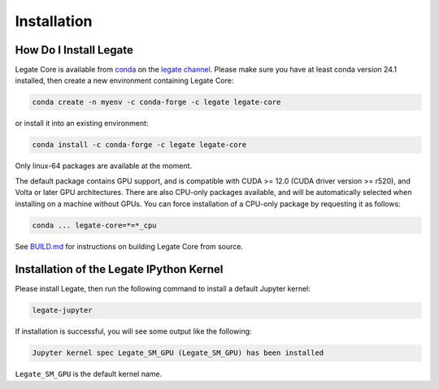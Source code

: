 Installation
============

How Do I Install Legate
-----------------------

Legate Core is available from `conda <https://docs.conda.io/projects/conda/en/latest/index.html>`_
on the `legate channel <https://anaconda.org/legate/legate-core>`_.
Please make sure you have at least conda version 24.1 installed, then create
a new environment containing Legate Core:


.. code-block:: sh

    conda create -n myenv -c conda-forge -c legate legate-core

or install it into an existing environment:

.. code-block:: sh

    conda install -c conda-forge -c legate legate-core

Only linux-64 packages are available at the moment.

The default package contains GPU support, and is compatible with CUDA >= 12.0
(CUDA driver version >= r520), and Volta or later GPU architectures. There are
also CPU-only packages available, and will be automatically selected when
installing on a machine without GPUs. You can force installation of a CPU-only
package by requesting it as follows:

.. code-block:: sh

    conda ... legate-core=*=*_cpu

See `BUILD.md <BUILD.md>`_ for instructions on building Legate Core from source.

Installation of the Legate IPython Kernel
-----------------------------------------

Please install Legate, then run the following command to install a default
Jupyter kernel:

.. code-block:: sh

    legate-jupyter

If installation is successful, you will see some output like the following:

.. code-block::

    Jupyter kernel spec Legate_SM_GPU (Legate_SM_GPU) has been installed

``Legate_SM_GPU`` is the default kernel name.